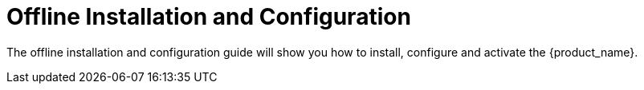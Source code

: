 = Offline Installation and Configuration
ifndef::imagesdir[:imagesdir: images]
ifdef::env-github,env-browser[:outfilesuffix: .adoc]

The offline installation and configuration guide will show you how to install, configure and activate the {product_name}.

